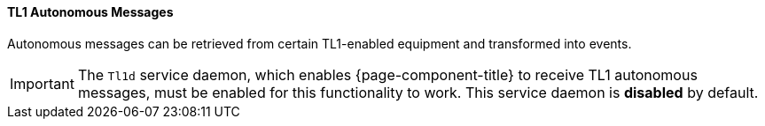 
// Allow GitHub image rendering
:imagesdir: ../../../images

[[ga-events-sources-tl1]]
==== TL1 Autonomous Messages

Autonomous messages can be retrieved from certain TL1-enabled equipment and transformed into events.

IMPORTANT: The `Tl1d` service daemon, which enables {page-component-title} to receive TL1 autonomous messages, must be enabled for this functionality to work. This service daemon is *disabled* by default.
